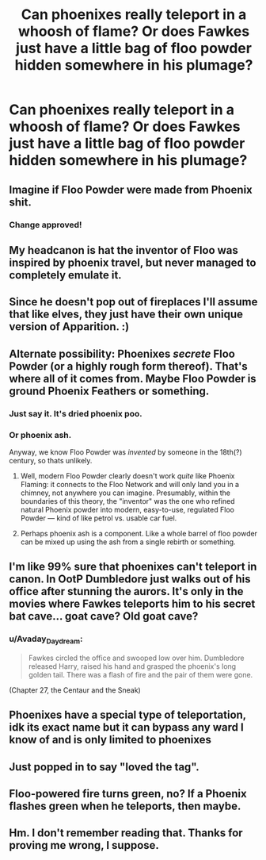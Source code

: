 #+TITLE: Can phoenixes really teleport in a whoosh of flame? Or does Fawkes just have a little bag of floo powder hidden somewhere in his plumage?

* Can phoenixes really teleport in a whoosh of flame? Or does Fawkes just have a little bag of floo powder hidden somewhere in his plumage?
:PROPERTIES:
:Author: Avaday_Daydream
:Score: 28
:DateUnix: 1531911821.0
:DateShort: 2018-Jul-18
:FlairText: Shower Thought
:END:

** Imagine if Floo Powder were made from Phoenix shit.
:PROPERTIES:
:Author: FlawlessExecution
:Score: 56
:DateUnix: 1531918006.0
:DateShort: 2018-Jul-18
:END:

*** Change approved!
:PROPERTIES:
:Author: jenorama_CA
:Score: 18
:DateUnix: 1531928027.0
:DateShort: 2018-Jul-18
:END:


** My headcanon is hat the inventor of Floo was inspired by phoenix travel, but never managed to completely emulate it.
:PROPERTIES:
:Author: SteamAngel
:Score: 27
:DateUnix: 1531919956.0
:DateShort: 2018-Jul-18
:END:


** Since he doesn't pop out of fireplaces I'll assume that like elves, they just have their own unique version of Apparition. :)
:PROPERTIES:
:Author: MindForgedManacle
:Score: 10
:DateUnix: 1531928998.0
:DateShort: 2018-Jul-18
:END:


** Alternate possibility: Phoenixes /secrete/ Floo Powder (or a highly rough form thereof). That's where all of it comes from. Maybe Floo Powder is ground Phoenix Feathers or something.
:PROPERTIES:
:Author: Achille-Talon
:Score: 11
:DateUnix: 1531913449.0
:DateShort: 2018-Jul-18
:END:

*** Just say it. It's dried phoenix poo.
:PROPERTIES:
:Author: rek-lama
:Score: 21
:DateUnix: 1531917428.0
:DateShort: 2018-Jul-18
:END:


*** Or phoenix ash.

Anyway, we know Floo Powder was /invented/ by someone in the 18th(?) century, so thats unlikely.
:PROPERTIES:
:Author: XeshTrill
:Score: 7
:DateUnix: 1531919493.0
:DateShort: 2018-Jul-18
:END:

**** Well, modern Floo Powder clearly doesn't work /quite/ like Phoenix Flaming: it connects to the Floo Network and will only land you in a chimney, not anywhere you can imagine. Presumably, within the boundaries of this theory, the "inventor" was the one who refined natural Phoenix powder into modern, easy-to-use, regulated Floo Powder --- kind of like petrol vs. usable car fuel.
:PROPERTIES:
:Author: Achille-Talon
:Score: 8
:DateUnix: 1531920952.0
:DateShort: 2018-Jul-18
:END:


**** Perhaps phoenix ash is a component. Like a whole barrel of floo powder can be mixed up using the ash from a single rebirth or something.
:PROPERTIES:
:Author: ForumWarrior
:Score: 3
:DateUnix: 1531952832.0
:DateShort: 2018-Jul-19
:END:


** I'm like 99% sure that phoenixes can't teleport in canon. In OotP Dumbledore just walks out of his office after stunning the aurors. It's only in the movies where Fawkes teleports him to his secret bat cave... goat cave? Old goat cave?
:PROPERTIES:
:Author: idontvapeisteam
:Score: 2
:DateUnix: 1532241663.0
:DateShort: 2018-Jul-22
:END:

*** u/Avaday_Daydream:
#+begin_quote
  Fawkes circled the office and swooped low over him. Dumbledore released Harry, raised his hand and grasped the phoenix's long golden tail. There was a flash of fire and the pair of them were gone.
#+end_quote

(Chapter 27, the Centaur and the Sneak)
:PROPERTIES:
:Author: Avaday_Daydream
:Score: 3
:DateUnix: 1532245149.0
:DateShort: 2018-Jul-22
:END:


** Phoenixes have a special type of teleportation, idk its exact name but it can bypass any ward I know of and is only limited to phoenixes
:PROPERTIES:
:Author: Ra-Alweshah
:Score: 1
:DateUnix: 1531915101.0
:DateShort: 2018-Jul-18
:END:


** Just popped in to say "loved the tag".
:PROPERTIES:
:Author: nauze18
:Score: 1
:DateUnix: 1531921130.0
:DateShort: 2018-Jul-18
:END:


** Floo-powered fire turns green, no? If a Phoenix flashes green when he teleports, then maybe.
:PROPERTIES:
:Author: will1707
:Score: 1
:DateUnix: 1531942098.0
:DateShort: 2018-Jul-18
:END:


** Hm. I don't remember reading that. Thanks for proving me wrong, I suppose.
:PROPERTIES:
:Author: idontvapeisteam
:Score: 1
:DateUnix: 1532247282.0
:DateShort: 2018-Jul-22
:END:
